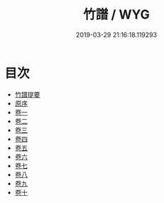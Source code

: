 #+TITLE: 竹譜 / WYG
#+DATE: 2019-03-29 21:16:18.119293
* 目次
 - [[file:KR3h0036_000.txt::000-1a][竹譜提要]]
 - [[file:KR3h0036_000.txt::000-3a][原序]]
 - [[file:KR3h0036_001.txt::001-1a][卷一]]
 - [[file:KR3h0036_002.txt::002-1a][卷二]]
 - [[file:KR3h0036_003.txt::003-1a][卷三]]
 - [[file:KR3h0036_004.txt::004-1a][卷四]]
 - [[file:KR3h0036_005.txt::005-1a][卷五]]
 - [[file:KR3h0036_006.txt::006-1a][卷六]]
 - [[file:KR3h0036_007.txt::007-1a][卷七]]
 - [[file:KR3h0036_008.txt::008-1a][卷八]]
 - [[file:KR3h0036_009.txt::009-1a][卷九]]
 - [[file:KR3h0036_010.txt::010-1a][卷十]]
